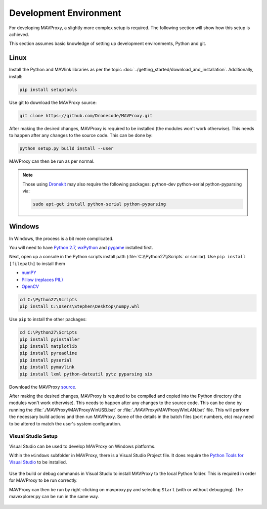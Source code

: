 =======================
Development Environment
=======================

For developing MAVProxy, a slightly more complex setup is required. The
following section will show how this setup is achieved.

This section assumes basic knowledge of setting up development
environments, Python and git.

Linux
=====

Install the Python and MAVlink libraries as per the
topic :doc:`../getting_started/download_and_installation`. Additionally, install:

.. code:: bash

    pip install setuptools

Use git to download the MAVProxy source:

.. code:: bash

    git clone https://github.com/Dronecode/MAVProxy.git

After making the desired changes, MAVProxy is required to be installed
(the modules won't work otherwise). This needs to happen after any
changes to the source code. This can be done by:

.. code:: bash

    python setup.py build install --user

MAVProxy can then be run as per normal.

.. note::

    Those using `Dronekit <http://python.dronekit.io/>`_ may also require the following packages: python-dev python-serial python-pyparsing via:
    
    .. code:: bash
    
        sudo apt-get install python-serial python-pyparsing

Windows
=======

In Windows, the process is a bit more complicated.

You will need to have `Python
2.7 <http://www.python.org/download/releases/2.7/>`_,
`wxPython <http://www.wxpython.org/download.php>`_ and
`pygame <http://pygame.org/download.shtml>`_ installed first.

Next, open up a console in the Python scripts install path
(:file:`C:\\Python27\\Scripts` or similar). Use ``pip install [filepath]`` to install them

- `numPY <http://www.lfd.uci.edu/~gohlke/pythonlibs/#numpy>`_
- `Pillow (replaces
  PIL) <http://www.lfd.uci.edu/~gohlke/pythonlibs/#pillow>`_
- `OpenCV <http://www.lfd.uci.edu/~gohlke/pythonlibs/#opencv>`_

.. code:: bash

    cd C:\Python27\Scripts
    pip install C:\Users\Stephen\Desktop\numpy.whl

Use ``pip`` to install the other packages:

.. code:: bash

    cd C:\Python27\Scripts
    pip install pyinstaller 
    pip install matplotlib 
    pip install pyreadline 
    pip install pyserial 
    pip install pymavlink  
    pip install lxml python-dateutil pytz pyparsing six

Download the MAVProxy `source <https://github.com/Dronecode/MAVProxy>`_.

After making the desired changes, MAVProxy is required to be compiled
and copied into the Python directory (the modules won't work otherwise).
This needs to happen after any changes to the source code. This can be
done by running the :file:`./MAVProxy/MAVProxyWinUSB.bat` or 
:file:`./MAVProxy/MAVProxyWinLAN.bat` file. This will
perform the necessary build actions and then run MAVProxy. Some of the 
details in the batch files (port numbers, etc) may need to be altered to 
match the user's system configuration.

Visual Studio Setup
-------------------

Visual Studio can be used to develop MAVProxy on Windows platforms.

Within the ``windows`` subfolder in MAVProxy, there is a Visual Studio Project file. It does require the `Python Tools for Visual Studio <http://microsoft.github.io/PTVS/>`_ to be installed.

.. figure:: VS1.png

Use the build or debug commands in Visual Studio to install MAVProxy to the local Python folder. This is required in order for MAVProxy to be run correctly.

MAVProxy can then be run by right-clicking on mavproxy.py and selecting ``Start`` (with or without debugging). The mavexplorer.py can be run in the same way.

.. figure:: VS2.png


